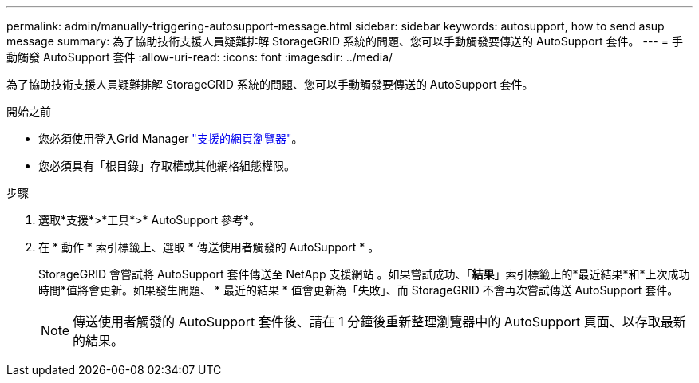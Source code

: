 ---
permalink: admin/manually-triggering-autosupport-message.html 
sidebar: sidebar 
keywords: autosupport, how to send asup message 
summary: 為了協助技術支援人員疑難排解 StorageGRID 系統的問題、您可以手動觸發要傳送的 AutoSupport 套件。 
---
= 手動觸發 AutoSupport 套件
:allow-uri-read: 
:icons: font
:imagesdir: ../media/


[role="lead"]
為了協助技術支援人員疑難排解 StorageGRID 系統的問題、您可以手動觸發要傳送的 AutoSupport 套件。

.開始之前
* 您必須使用登入Grid Manager link:../admin/web-browser-requirements.html["支援的網頁瀏覽器"]。
* 您必須具有「根目錄」存取權或其他網格組態權限。


.步驟
. 選取*支援*>*工具*>* AutoSupport 參考*。
. 在 * 動作 * 索引標籤上、選取 * 傳送使用者觸發的 AutoSupport * 。
+
StorageGRID 會嘗試將 AutoSupport 套件傳送至 NetApp 支援網站 。如果嘗試成功、「*結果*」索引標籤上的*最近結果*和*上次成功時間*值將會更新。如果發生問題、 * 最近的結果 * 值會更新為「失敗」、而 StorageGRID 不會再次嘗試傳送 AutoSupport 套件。

+

NOTE: 傳送使用者觸發的 AutoSupport 套件後、請在 1 分鐘後重新整理瀏覽器中的 AutoSupport 頁面、以存取最新的結果。


